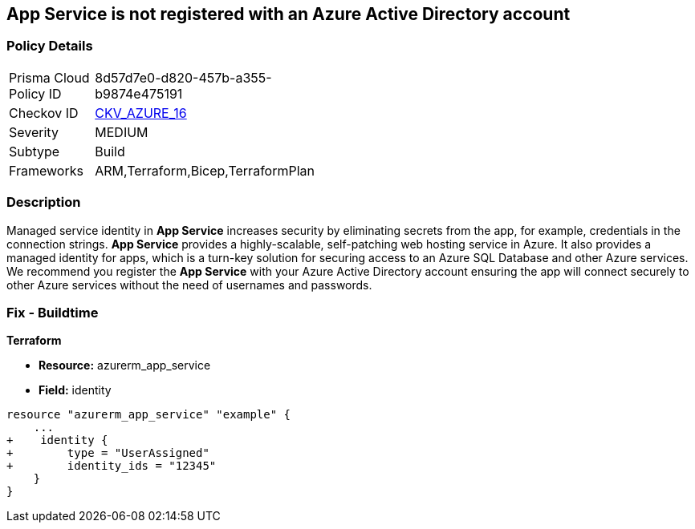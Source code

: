 == App Service is not registered with an Azure Active Directory account
// App Service not registered with an Azure Active Directory account


=== Policy Details 

[width=45%]
[cols="1,1"]
|=== 
|Prisma Cloud Policy ID 
| 8d57d7e0-d820-457b-a355-b9874e475191

|Checkov ID 
| https://github.com/bridgecrewio/checkov/blob/40f5920217f6200cc36bc4dba8c08f5af4ae6d26/checkov/terraform/checks/resource/azure/NSGRuleHTTPAccessRestricted.py[CKV_AZURE_16]

|Severity
|MEDIUM

|Subtype
|Build
// , Run

|Frameworks
|ARM,Terraform,Bicep,TerraformPlan

|=== 



=== Description 


Managed service identity in *App Service* increases security by eliminating secrets from the app, for example, credentials in the connection strings.
*App Service* provides a highly-scalable, self-patching web hosting service in Azure.
It also provides a managed identity for apps, which is a turn-key solution for securing access to an Azure SQL Database and other Azure services.
We recommend you register the *App Service* with your Azure Active Directory account ensuring the app will connect securely to other Azure services without the need of usernames and passwords.
////
=== Fix - Runtime


* Azure Portal To change the policy using the Azure Portal, follow these steps:* 



. Log in to the Azure Portal at https://portal.azure.com.

. Navigate to * App Services*.

. For each App, click the App.
+
a) Navigate to the * Setting* section.
+
b) Click * Identity*.
+
c) Set * Status* to * On*.


* CLI Command* 


To set the * Register with Azure Active Directory* feature for an existing app, use the following command:
----
az webapp identity assign
--resource-group & lt;RESOURCE_GROUP_NAME>
--name & lt;APP_NAME>
----
////

=== Fix - Buildtime


*Terraform* 


* *Resource:* azurerm_app_service
* *Field:* identity


[source,go]
----
resource "azurerm_app_service" "example" {
    ...
+    identity {
+        type = "UserAssigned"
+        identity_ids = "12345"
    }
}
----
